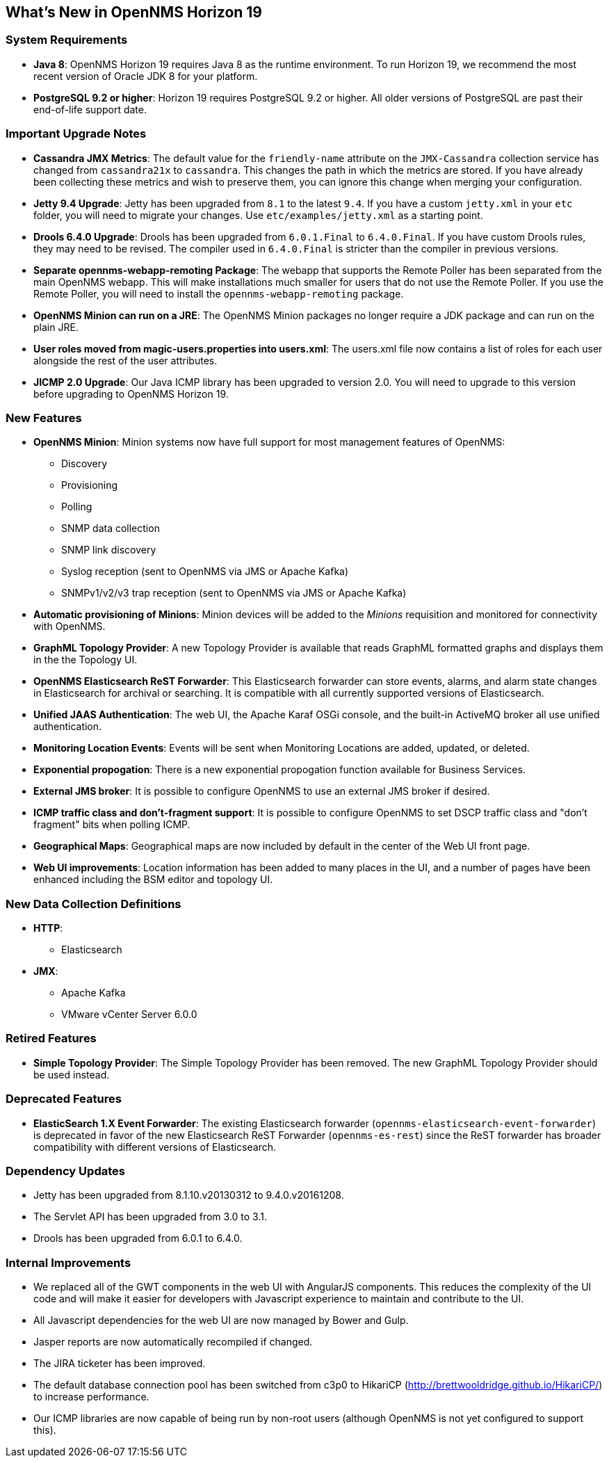 [[releasenotes-19]]
== What's New in OpenNMS Horizon 19

=== System Requirements

* *Java 8*: OpenNMS Horizon 19 requires Java 8 as the runtime environment.
  To run Horizon 19, we recommend the most recent version of Oracle JDK 8 for your platform.
* *PostgreSQL 9.2 or higher*: Horizon 19 requires PostgreSQL 9.2 or higher.
  All older versions of PostgreSQL are past their end-of-life support date.

=== Important Upgrade Notes

* *Cassandra JMX Metrics*: The default value for the `friendly-name` attribute on the `JMX-Cassandra` collection service has changed from `cassandra21x` to `cassandra`.
This changes the path in which the metrics are stored.
If you have already been collecting these metrics and wish to preserve them, you can ignore this change when merging your configuration.
* *Jetty 9.4 Upgrade*: Jetty has been upgraded from `8.1` to the latest `9.4`.
If you have a custom `jetty.xml` in your `etc` folder, you will need to migrate your changes.
Use `etc/examples/jetty.xml` as a starting point.
* *Drools 6.4.0 Upgrade*: Drools has been upgraded from `6.0.1.Final` to `6.4.0.Final`.
If you have custom Drools rules, they may need to be revised.
The compiler used in `6.4.0.Final` is stricter than the compiler in previous versions.
* *Separate opennms-webapp-remoting Package*: The webapp that supports the Remote Poller has been separated from the main OpenNMS webapp.
This will make installations much smaller for users that do not use the Remote Poller.
If you use the Remote Poller, you will need to install the `opennms-webapp-remoting` package.
* *OpenNMS Minion can run on a JRE*: The OpenNMS Minion packages no longer require a JDK package and can run on the plain JRE.
* *User roles moved from magic-users.properties into users.xml*: The users.xml file now contains a list of roles for each user alongside the rest of the user attributes.
* *JICMP 2.0 Upgrade*: Our Java ICMP library has been upgraded to version 2.0. You will need to upgrade to this version before upgrading to OpenNMS Horizon 19.

=== New Features
* *OpenNMS Minion*: Minion systems now have full support for most management features of OpenNMS:
** Discovery
** Provisioning
** Polling
** SNMP data collection
** SNMP link discovery
** Syslog reception (sent to OpenNMS via JMS or Apache Kafka)
** SNMPv1/v2/v3 trap reception (sent to OpenNMS via JMS or Apache Kafka)
* *Automatic provisioning of Minions*: Minion devices will be added to the _Minions_ requisition and monitored for connectivity with OpenNMS.
* *GraphML Topology Provider*: A new Topology Provider is available that reads GraphML formatted graphs and displays them in the the Topology UI.
* *OpenNMS Elasticsearch ReST Forwarder*: This Elasticsearch forwarder can store events, alarms, and alarm state changes in Elasticsearch for archival or searching. It is compatible with all currently supported versions of Elasticsearch.
* *Unified JAAS Authentication*: The web UI, the Apache Karaf OSGi console, and the built-in ActiveMQ broker all use unified authentication.
* *Monitoring Location Events*: Events will be sent when Monitoring Locations are added, updated, or deleted.
* *Exponential propogation*: There is a new exponential propogation function available for Business Services.
* *External JMS broker*: It is possible to configure OpenNMS to use an external JMS broker if desired.
* *ICMP traffic class and don't-fragment support*: It is possible to configure OpenNMS to set DSCP traffic class and "don't fragment" bits when polling ICMP.
* *Geographical Maps*: Geographical maps are now included by default in the center of the Web UI front page.
* *Web UI improvements*: Location information has been added to many places in the UI, and a number of pages have been enhanced including the BSM editor and topology UI.

=== New Data Collection Definitions
* *HTTP*:
** Elasticsearch
* *JMX*:
** Apache Kafka
** VMware vCenter Server 6.0.0

=== Retired Features
* *Simple Topology Provider*: The Simple Topology Provider has been removed. The new GraphML Topology Provider should be used instead.

=== Deprecated Features
* *ElasticSearch 1.X Event Forwarder*: The existing Elasticsearch forwarder (`opennms-elasticsearch-event-forwarder`) is deprecated in favor of the new Elasticsearch ReST Forwarder (`opennms-es-rest`) since the ReST forwarder has broader compatibility with different versions of Elasticsearch.

=== Dependency Updates
* Jetty has been upgraded from 8.1.10.v20130312 to 9.4.0.v20161208.
* The Servlet API has been upgraded from 3.0 to 3.1.
* Drools has been upgraded from 6.0.1 to 6.4.0.

=== Internal Improvements
* We replaced all of the GWT components in the web UI with AngularJS components. This reduces the complexity of the UI code and will make it easier for developers with Javascript experience to maintain and contribute to the UI.
* All Javascript dependencies for the web UI are now managed by Bower and Gulp.
* Jasper reports are now automatically recompiled if changed.
* The JIRA ticketer has been improved.
* The default database connection pool has been switched from c3p0 to HikariCP (http://brettwooldridge.github.io/HikariCP/) to increase performance.
* Our ICMP libraries are now capable of being run by non-root users (although OpenNMS is not yet configured to support this).

